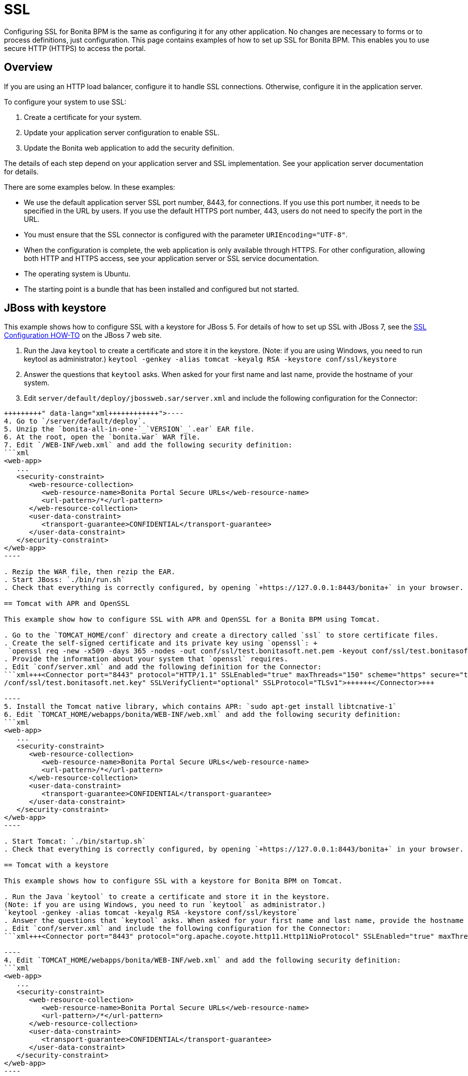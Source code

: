 = SSL

Configuring SSL for Bonita BPM is the same as configuring it for any other application.
No changes are necessary to forms or to process definitions, just configuration. This page contains examples of how to set up SSL for Bonita BPM. This enables you to use secure HTTP (HTTPS) to access the portal.

== Overview

If you are using an HTTP load balancer, configure it to handle SSL connections. Otherwise, configure it in the application server.

To configure your system to use SSL:

. Create a certificate for your system.
. Update your application server configuration to enable SSL.
. Update the Bonita web application to add the security definition.

The details of each step depend on your application server and SSL implementation. See your application server documentation for details.

There are some examples below. In these examples:

* We use the default application server SSL port number, 8443, for connections. If you use this port number, it needs to be specified in the URL by users.
If you use the default HTTPS port number, 443, users do not need to specify the port in the URL.
* You must ensure that the SSL connector is configured with the parameter `URIEncoding="UTF-8"`.
* When the configuration is complete, the web application is only available through HTTPS. For other configuration, allowing both HTTP and HTTPS access, see your application server or SSL service documentation.
* The operating system is Ubuntu.
* The starting point is a bundle that has been installed and configured but not started.

== JBoss with keystore

This example shows how to configure SSL with a keystore for JBoss 5.
For details of how to set up SSL with JBoss 7, see the http://docs.jboss.org/jbossweb/7.0.x/ssl-howto.html[SSL Configuration HOW-TO] on the JBoss 7 web site.

. Run the Java `keytool` to create a certificate and store it in the keystore. (Note: if you are using Windows, you need to run keytool as administrator.)
`keytool -genkey -alias tomcat -keyalg RSA -keystore conf/ssl/keystore`
. Answer the questions that `keytool` asks. When asked for your first name and last name, provide the hostname of your system.
. Edit `server/default/deploy/jbossweb.sar/server.xml` and include the following configuration for the Connector:
```xml+++<Connector port="8443" protocol="HTTP/1.1" SSLEnabled="true" maxThreads="150" scheme="https" secure="true" SSLVerifyClient="optional" SSLProtocol="TLSv1" URIEncoding="UTF-8" keyAlias="<HOST>" keystoreFile="<JRE_HOME>/lib/security/cacerts" keystorePass="<PASSWORD>" truststoreFile="<JRE_HOME>/lib/security/cacerts" truststorePass="<PASSWORD>">++++++</Connector>+++

----
4. Go to `/server/default/deploy`.
5. Unzip the `bonita-all-in-one-`_`VERSION`_`.ear` EAR file.
6. At the root, open the `bonita.war` WAR file.
7. Edit `/WEB-INF/web.xml` and add the following security definition:
```xml
<web-app>
   ...
   <security-constraint>
      <web-resource-collection>
         <web-resource-name>Bonita Portal Secure URLs</web-resource-name>
         <url-pattern>/*</url-pattern>
      </web-resource-collection>
      <user-data-constraint>
         <transport-guarantee>CONFIDENTIAL</transport-guarantee>
      </user-data-constraint>
   </security-constraint>
</web-app>
----

. Rezip the WAR file, then rezip the EAR.
. Start JBoss: `./bin/run.sh`
. Check that everything is correctly configured, by opening `+https://127.0.0.1:8443/bonita+` in your browser. Your browser should warn you about the certificate used to perform the HTTPS connection. You can safely add this certificate to the exceptions allowed.

== Tomcat with APR and OpenSSL

This example show how to configure SSL with APR and OpenSSL for a Bonita BPM using Tomcat.

. Go to the `TOMCAT_HOME/conf` directory and create a directory called `ssl` to store certificate files.
. Create the self-signed certificate and its private key using `openssl`: +
 `openssl req -new -x509 -days 365 -nodes -out conf/ssl/test.bonitasoft.net.pem -keyout conf/ssl/test.bonitasoft.net.key`
. Provide the information about your system that `openssl` requires.
. Edit `conf/server.xml` and add the following definition for the Connector:
```xml+++<Connector port="8443" protocol="HTTP/1.1" SSLEnabled="true" maxThreads="150" scheme="https" secure="true" URIEncoding="UTF-8" SSLCertificateFile="$ {catalina.base}/conf/ssl/test.bonitasoft.net.pem" SSLCertificateKeyFile="${catalina.base}
/conf/ssl/test.bonitasoft.net.key" SSLVerifyClient="optional" SSLProtocol="TLSv1">++++++</Connector>+++

----
5. Install the Tomcat native library, which contains APR: `sudo apt-get install libtcnative-1`
6. Edit `TOMCAT_HOME/webapps/bonita/WEB-INF/web.xml` and add the following security definition:
```xml
<web-app>
   ...
   <security-constraint>
      <web-resource-collection>
         <web-resource-name>Bonita Portal Secure URLs</web-resource-name>
         <url-pattern>/*</url-pattern>
      </web-resource-collection>
      <user-data-constraint>
         <transport-guarantee>CONFIDENTIAL</transport-guarantee>
      </user-data-constraint>
   </security-constraint>
</web-app>
----

. Start Tomcat: `./bin/startup.sh`
. Check that everything is correctly configured, by opening `+https://127.0.0.1:8443/bonita+` in your browser. Your browser should warn you about the self-signed certificate used to perform the HTTPS connection. You can safely add this self-signed certificate to the exceptions allowed.

== Tomcat with a keystore

This example shows how to configure SSL with a keystore for Bonita BPM on Tomcat.

. Run the Java `keytool` to create a certificate and store it in the keystore.
(Note: if you are using Windows, you need to run `keytool` as administrator.)
`keytool -genkey -alias tomcat -keyalg RSA -keystore conf/ssl/keystore`
. Answer the questions that `keytool` asks. When asked for your first name and last name, provide the hostname of your system.
. Edit `conf/server.xml` and include the following configuration for the Connector:
```xml+++<Connector port="8443" protocol="org.apache.coyote.http11.Http11NioProtocol" SSLEnabled="true" maxThreads="150" scheme="https" secure="true" URIEncoding="UTF-8" keystoreFile="$ {catalina.base}/conf/ssl/keystore" keystorePass="password!" SSLVerifyClient="optional" SSLProtocol="TLSv1">++++++</Connector>+++

----
4. Edit `TOMCAT_HOME/webapps/bonita/WEB-INF/web.xml` and add the following security definition:
```xml
<web-app>
   ...
   <security-constraint>
      <web-resource-collection>
         <web-resource-name>Bonita Portal Secure URLs</web-resource-name>
         <url-pattern>/*</url-pattern>
      </web-resource-collection>
      <user-data-constraint>
         <transport-guarantee>CONFIDENTIAL</transport-guarantee>
      </user-data-constraint>
   </security-constraint>
</web-app>
----

. Start Tomcat: `./bin/startup.sh`
. Check that everything is correctly configured, by opening `+https://127.0.0.1:8443/bonita+` in your browser. Your browser should warn you about the certificate used to perform the HTTPS connection. You can safely add this certificate to the exceptions allowed.

== Tomcat and SSL Offloading

This example shows you how to configure SSL if you run Tomcat behind a load balancer that features in SSL Accelerator or Offloading (sometimes called SSL Termination).

. Make sure that your load balancer adds `X-Forwarded-Proto` and `X-Forwarded-For` headers.
If you use HAProxy you can add following lines into your http://www.haproxy.org/download/1.5/doc/configuration.txt[HAProxy configuration] :
+
----
option forwardfor
reqadd X-Forwarded-Proto:\ https
----

. Edit `conf/server.xml` and include the `RemoteIpValve` configuration for the host:
```xml+++<Host name="localhost" appBase="webapps" unpackWARs="true" autoDeploy="true">++++++<Valve className="org.apache.catalina.valves.RemoteIpValve" internalProxies="172\.31\.\d{1,3}\.\d{1,3}" remoteIpHeader="X-Forwarded-For" protocolHeader="X-Forwarded-Proto">++++++</Valve>+++ ``` Note: Make sure that the regular expression set with `internalProxies` matches your IP addresses. As explained by the [RemoteIpValve documentation](https://tomcat.apache.org/tomcat-7.0-doc/api/org/apache/catalina/valves/RemoteIpValve.html): "This valve replaces the apparent client remote IP address and hostname for the request with the IP address list presented by a proxy or a load balancer via a request headers (e.g. "X-Forwarded-For"). Another feature of this valve is to replace the apparent scheme (http/https) and server port with the scheme presented by a proxy or a load balancer via a request header (e.g. "X-Forwarded-Proto")." 3. If you use the AccessLogValve, edit `conf/server.xml` and set `requestAttributesEnabled="true"`: ```xml <Valve className="org.apache.catalina.valves.AccessLogValve" directory="logs" prefix="localhost_access_log." suffix=".txt" requestAttributesEnabled="true" pattern="%a %\{X-Forwarded-Proto}i %l %u %t "%r" %s %b" /> ``` If you omit this, %a will log your load balancer's IP address and not the client's IP address.+++</Host>+++
